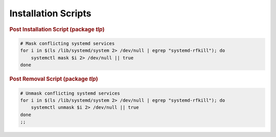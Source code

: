 Installation Scripts
====================

.. rubric:: Post Installation Script (package `tlp`)

.. code-block:: sh

    # Mask conflicting systemd services
    for i in $(ls /lib/systemd/system 2> /dev/null | egrep "systemd-rfkill"); do
        systemctl mask $i 2> /dev/null || true
    done

.. rubric:: Post Removal Script (package `tlp`)

.. code-block:: sh

    # Unmask conflicting systemd services
    for i in $(ls /lib/systemd/system 2> /dev/null | egrep "systemd-rfkill"); do
        systemctl unmask $i 2> /dev/null || true
    done
    ;;


